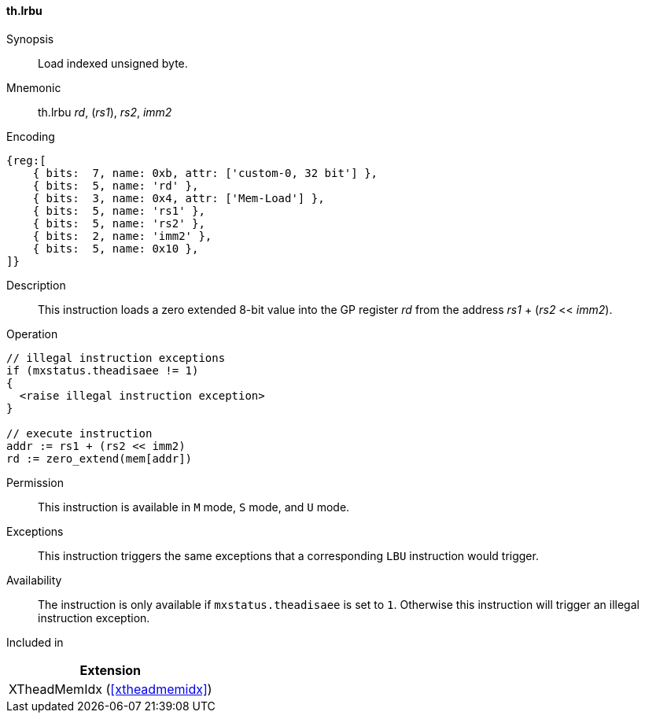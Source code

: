 [#xtheadmemidx-insns-lrbu,reftext=Load indexed unsigned byte]
==== th.lrbu

Synopsis::
Load indexed unsigned byte.

Mnemonic::
th.lrbu _rd_, (_rs1_), _rs2_, _imm2_

Encoding::
[wavedrom, , svg]
....
{reg:[
    { bits:  7, name: 0xb, attr: ['custom-0, 32 bit'] },
    { bits:  5, name: 'rd' },
    { bits:  3, name: 0x4, attr: ['Mem-Load'] },
    { bits:  5, name: 'rs1' },
    { bits:  5, name: 'rs2' },
    { bits:  2, name: 'imm2' },
    { bits:  5, name: 0x10 },
]}
....

Description::
This instruction loads a zero extended 8-bit value into the GP register _rd_ from the address _rs1_ + (_rs2_ << _imm2_).

Operation::
[source,sail]
--
// illegal instruction exceptions
if (mxstatus.theadisaee != 1)
{
  <raise illegal instruction exception>
}

// execute instruction
addr := rs1 + (rs2 << imm2)
rd := zero_extend(mem[addr])
--

Permission::
This instruction is available in `M` mode, `S` mode, and `U` mode.

Exceptions::
This instruction triggers the same exceptions that a corresponding `LBU` instruction would trigger.

Availability::
The instruction is only available if `mxstatus.theadisaee` is set to `1`.
Otherwise this instruction will trigger an illegal instruction exception.

Included in::
[%header]
|===
|Extension

|XTheadMemIdx (<<#xtheadmemidx>>)
|===


